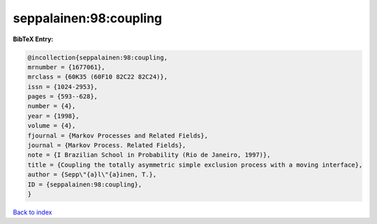seppalainen:98:coupling
=======================

.. :cite:t:`seppalainen:98:coupling`

.. bibliography:: ../../All.bib

**BibTeX Entry:**

.. code-block:: bibtex

   @incollection{seppalainen:98:coupling,
   mrnumber = {1677061},
   mrclass = {60K35 (60F10 82C22 82C24)},
   issn = {1024-2953},
   pages = {593--628},
   number = {4},
   year = {1998},
   volume = {4},
   fjournal = {Markov Processes and Related Fields},
   journal = {Markov Process. Related Fields},
   note = {I Brazilian School in Probability (Rio de Janeiro, 1997)},
   title = {Coupling the totally asymmetric simple exclusion process with a moving interface},
   author = {Sepp\"{a}l\"{a}inen, T.},
   ID = {seppalainen:98:coupling},
   }

`Back to index <../index>`_

